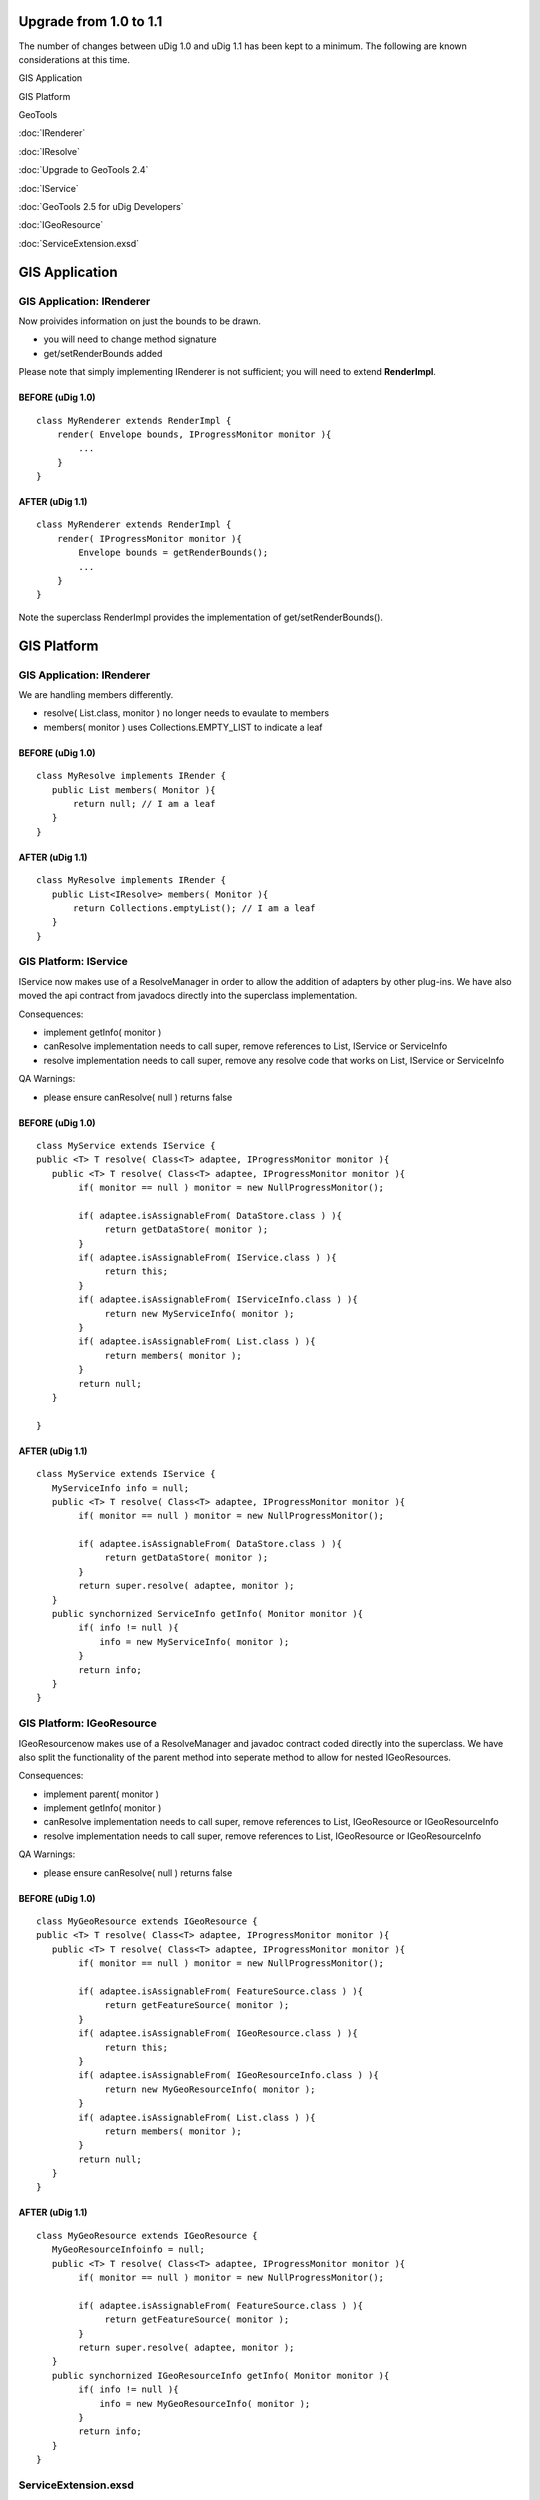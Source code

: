 Upgrade from 1.0 to 1.1
=======================

The number of changes between uDig 1.0 and uDig 1.1 has been kept to a minimum. The following are
known considerations at this time.

GIS Application

GIS Platform

GeoTools

:doc:`IRenderer`


:doc:`IResolve`


:doc:`Upgrade to GeoTools 2.4`


 

:doc:`IService`


:doc:`GeoTools 2.5 for uDig Developers`


 

:doc:`IGeoResource`


 

 

:doc:`ServiceExtension.exsd`


 

GIS Application
===============

GIS Application: IRenderer
--------------------------

Now proivides information on just the bounds to be drawn.

-  you will need to change method signature
-  get/setRenderBounds added

Please note that simply implementing IRenderer is not sufficient; you will need to extend
**RenderImpl**.

BEFORE (uDig 1.0)
~~~~~~~~~~~~~~~~~

::

    class MyRenderer extends RenderImpl {
        render( Envelope bounds, IProgressMonitor monitor ){ 
            ...
        }
    }

AFTER (uDig 1.1)
~~~~~~~~~~~~~~~~

::

    class MyRenderer extends RenderImpl {
        render( IProgressMonitor monitor ){
            Envelope bounds = getRenderBounds();
            ...
        }
    }

Note the superclass RenderImpl provides the implementation of get/setRenderBounds().

GIS Platform
============

GIS Application: IRenderer
--------------------------

We are handling members differently.

-  resolve( List.class, monitor ) no longer needs to evaulate to members
-  members( monitor ) uses Collections.EMPTY\_LIST to indicate a leaf

BEFORE (uDig 1.0)
~~~~~~~~~~~~~~~~~

::

    class MyResolve implements IRender {
       public List members( Monitor ){
           return null; // I am a leaf
       }
    }

AFTER (uDig 1.1)
~~~~~~~~~~~~~~~~

::

    class MyResolve implements IRender {
       public List<IResolve> members( Monitor ){
           return Collections.emptyList(); // I am a leaf
       }
    }

GIS Platform: IService
----------------------

IService now makes use of a ResolveManager in order to allow the addition of adapters by other
plug-ins. We have also moved the api contract from javadocs directly into the superclass
implementation.

Consequences:

-  implement getInfo( monitor )
-  canResolve implementation needs to call super, remove references to List, IService or ServiceInfo
-  resolve implementation needs to call super, remove any resolve code that works on List, IService
   or ServiceInfo

QA Warnings:

-  please ensure canResolve( null ) returns false

BEFORE (uDig 1.0)
~~~~~~~~~~~~~~~~~

::

    class MyService extends IService {
    public <T> T resolve( Class<T> adaptee, IProgressMonitor monitor ){
       public <T> T resolve( Class<T> adaptee, IProgressMonitor monitor ){
            if( monitor == null ) monitor = new NullProgressMonitor();
            
            if( adaptee.isAssignableFrom( DataStore.class ) ){
                 return getDataStore( monitor );
            }
            if( adaptee.isAssignableFrom( IService.class ) ){
                 return this;
            }
            if( adaptee.isAssignableFrom( IServiceInfo.class ) ){
                 return new MyServiceInfo( monitor );
            }
            if( adaptee.isAssignableFrom( List.class ) ){
                 return members( monitor );
            }
            return null;
       }  

    }

AFTER (uDig 1.1)
~~~~~~~~~~~~~~~~

::

    class MyService extends IService {
       MyServiceInfo info = null;
       public <T> T resolve( Class<T> adaptee, IProgressMonitor monitor ){
            if( monitor == null ) monitor = new NullProgressMonitor();
            
            if( adaptee.isAssignableFrom( DataStore.class ) ){
                 return getDataStore( monitor );
            }
            return super.resolve( adaptee, monitor );
       }  
       public synchornized ServiceInfo getInfo( Monitor monitor ){
            if( info != null ){
                info = new MyServiceInfo( monitor );
            }
            return info;
       }
    }

GIS Platform: IGeoResource
--------------------------

IGeoResourcenow makes use of a ResolveManager and javadoc contract coded directly into the
superclass. We have also split the functionality of the parent method into seperate method to allow
for nested IGeoResources.

Consequences:

-  implement parent( monitor )
-  implement getInfo( monitor )
-  canResolve implementation needs to call super, remove references to List, IGeoResource or
   IGeoResourceInfo
-  resolve implementation needs to call super, remove references to List, IGeoResource or
   IGeoResourceInfo

QA Warnings:

-  please ensure canResolve( null ) returns false

BEFORE (uDig 1.0)
~~~~~~~~~~~~~~~~~

::

    class MyGeoResource extends IGeoResource {
    public <T> T resolve( Class<T> adaptee, IProgressMonitor monitor ){
       public <T> T resolve( Class<T> adaptee, IProgressMonitor monitor ){
            if( monitor == null ) monitor = new NullProgressMonitor();
            
            if( adaptee.isAssignableFrom( FeatureSource.class ) ){
                 return getFeatureSource( monitor );
            }
            if( adaptee.isAssignableFrom( IGeoResource.class ) ){
                 return this;
            }
            if( adaptee.isAssignableFrom( IGeoResourceInfo.class ) ){
                 return new MyGeoResourceInfo( monitor );
            }
            if( adaptee.isAssignableFrom( List.class ) ){
                 return members( monitor );
            }
            return null;
       }
    }

AFTER (uDig 1.1)
~~~~~~~~~~~~~~~~

::

    class MyGeoResource extends IGeoResource {
       MyGeoResourceInfoinfo = null;
       public <T> T resolve( Class<T> adaptee, IProgressMonitor monitor ){
            if( monitor == null ) monitor = new NullProgressMonitor();
            
            if( adaptee.isAssignableFrom( FeatureSource.class ) ){
                 return getFeatureSource( monitor );
            }
            return super.resolve( adaptee, monitor );
       }  
       public synchornized IGeoResourceInfo getInfo( Monitor monitor ){
            if( info != null ){
                info = new MyGeoResourceInfo( monitor );
            }
            return info;
       }
    }

ServiceExtension.exsd
---------------------

The serviceExtension extension point has had a new required attribute added: id. Now each service
extension must have id defined for the attribute. A name attribute has also been added.

BEFORE
~~~~~~

::

    <extension
             point="net.refractions.udig.catalog.ServiceExtension">
          <service
              class="net.refractions.udig.catalog.memory.MemoryServiceExtensionImpl"/>
       </extension>

AFTER
~~~~~

::

    <extension
             point="net.refractions.udig.catalog.ServiceExtension">
          <service
                class="net.refractions.udig.catalog.memory.MemoryServiceExtensionImpl" 
                id="memory"
                name="In-Memory Datastore"/>
       </extension>

